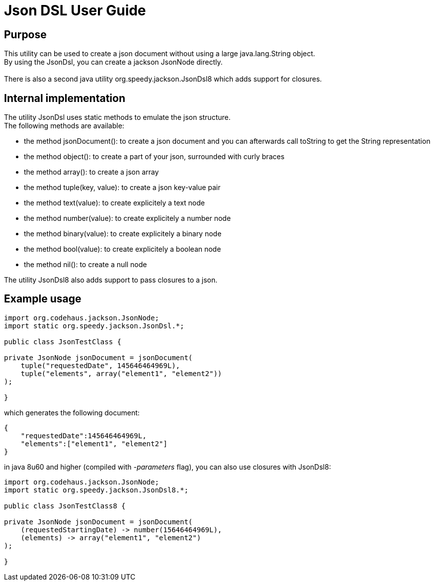 = Json DSL User Guide

:author:    			Wim De Rammelaere

== Purpose

++++
This utility can be used to create a json document without using a large java.lang.String object.<br/>
By using the JsonDsl, you can create a jackson JsonNode directly.<br/>
<br/>
There is also a second java utility org.speedy.jackson.JsonDsl8 which adds support for closures.
++++

== Internal implementation

++++
The utility JsonDsl uses static methods to emulate the json structure.<br/>
The following methods are available:
++++

- the method jsonDocument(): to create a json document and you can afterwards call toString to get the String representation
- the method object(): to create a part of your json, surrounded with curly braces
- the method array(): to create a json array
- the method tuple(key, value): to create a json key-value pair
- the method text(value): to create explicitely a text node
- the method number(value): to create explicitely a number node
- the method binary(value): to create explicitely a binary node
- the method bool(value): to create explicitely a boolean node
- the method nil(): to create a null node

++++
The utility JsonDsl8 also adds support to pass closures to a json.
++++

== Example usage
[source,java]
----
import org.codehaus.jackson.JsonNode;
import static org.speedy.jackson.JsonDsl.*;

public class JsonTestClass {

private JsonNode jsonDocument = jsonDocument(
    tuple("requestedDate", 145646464969L),
    tuple("elements", array("element1", "element2"))
);

}
----

which generates the following document:
[source,json]
----
{
    "requestedDate":145646464969L,
    "elements":["element1", "element2"]
}
----

in java 8u60 and higher (compiled with _-parameters_ flag), you can also use closures with JsonDsl8:

[source,java]
----
import org.codehaus.jackson.JsonNode;
import static org.speedy.jackson.JsonDsl8.*;

public class JsonTestClass8 {

private JsonNode jsonDocument = jsonDocument(
    (requestedStartingDate) -> number(15646464969L),
    (elements) -> array("element1", "element2")
);

}
----
